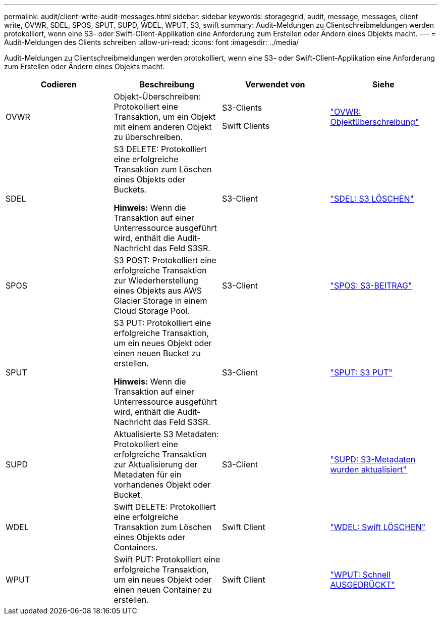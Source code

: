 ---
permalink: audit/client-write-audit-messages.html 
sidebar: sidebar 
keywords: storagegrid, audit, message, messages, client write, OVWR, SDEL, SPOS, SPUT, SUPD, WDEL, WPUT, S3, swift 
summary: Audit-Meldungen zu Clientschreibmeldungen werden protokolliert, wenn eine S3- oder Swift-Client-Applikation eine Anforderung zum Erstellen oder Ändern eines Objekts macht. 
---
= Audit-Meldungen des Clients schreiben
:allow-uri-read: 
:icons: font
:imagesdir: ../media/


[role="lead"]
Audit-Meldungen zu Clientschreibmeldungen werden protokolliert, wenn eine S3- oder Swift-Client-Applikation eine Anforderung zum Erstellen oder Ändern eines Objekts macht.

|===
| Codieren | Beschreibung | Verwendet von | Siehe 


 a| 
OVWR
 a| 
Objekt-Überschreiben: Protokolliert eine Transaktion, um ein Objekt mit einem anderen Objekt zu überschreiben.
 a| 
S3-Clients

Swift Clients
 a| 
link:ovwr-object-overwrite.html["OVWR: Objektüberschreibung"]



 a| 
SDEL
 a| 
S3 DELETE: Protokolliert eine erfolgreiche Transaktion zum Löschen eines Objekts oder Buckets.

*Hinweis:* Wenn die Transaktion auf einer Unterressource ausgeführt wird, enthält die Audit-Nachricht das Feld S3SR.
 a| 
S3-Client
 a| 
link:sdel-s3-delete.html["SDEL: S3 LÖSCHEN"]



 a| 
SPOS
 a| 
S3 POST: Protokolliert eine erfolgreiche Transaktion zur Wiederherstellung eines Objekts aus AWS Glacier Storage in einem Cloud Storage Pool.
 a| 
S3-Client
 a| 
link:spos-s3-post.html["SPOS: S3-BEITRAG"]



 a| 
SPUT
 a| 
S3 PUT: Protokolliert eine erfolgreiche Transaktion, um ein neues Objekt oder einen neuen Bucket zu erstellen.

*Hinweis:* Wenn die Transaktion auf einer Unterressource ausgeführt wird, enthält die Audit-Nachricht das Feld S3SR.
 a| 
S3-Client
 a| 
link:sput-s3-put.html["SPUT: S3 PUT"]



 a| 
SUPD
 a| 
Aktualisierte S3 Metadaten: Protokolliert eine erfolgreiche Transaktion zur Aktualisierung der Metadaten für ein vorhandenes Objekt oder Bucket.
 a| 
S3-Client
 a| 
link:supd-s3-metadata-updated.html["SUPD: S3-Metadaten wurden aktualisiert"]



 a| 
WDEL
 a| 
Swift DELETE: Protokolliert eine erfolgreiche Transaktion zum Löschen eines Objekts oder Containers.
 a| 
Swift Client
 a| 
link:wdel-swift-delete.html["WDEL: Swift LÖSCHEN"]



 a| 
WPUT
 a| 
Swift PUT: Protokolliert eine erfolgreiche Transaktion, um ein neues Objekt oder einen neuen Container zu erstellen.
 a| 
Swift Client
 a| 
link:wput-swift-put.html["WPUT: Schnell AUSGEDRÜCKT"]

|===